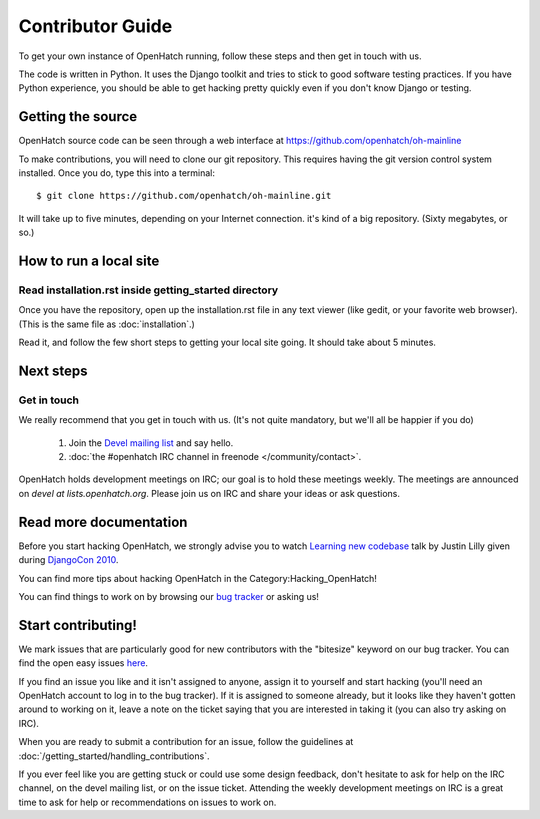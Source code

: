 .. _oh-getting-started:

=======================================
Contributor Guide
=======================================

To get your own instance of OpenHatch running, follow these steps and then get
in touch with us.

The code is written in Python. It uses the Django toolkit and tries to stick to
good software testing practices. If you have Python experience, you should be
able to get hacking pretty quickly even if you don't know Django or testing.


Getting the source
==================

OpenHatch source code can be seen through a web interface at
https://github.com/openhatch/oh-mainline

To make contributions, you will need to clone our git repository. This requires
having the git version control system installed. Once you do, type this into a
terminal::

    $ git clone https://github.com/openhatch/oh-mainline.git

It will take up to five minutes, depending on your Internet connection. it's
kind of a big repository. (Sixty megabytes, or so.)


How to run a local site
=======================

Read installation.rst inside getting_started directory
~~~~~~~~~~~~~~~~~~~~~~~~~~~~~~~~~~~~~~~~~~~~~~~~~~~~~~

Once you have the repository, open up the installation.rst file in any
text viewer (like gedit, or your favorite web browser).
(This is the same file as :doc:`installation`.)


Read it, and follow the few short steps to getting your local site going. It
should take about 5 minutes.


Next steps
==========

Get in touch
~~~~~~~~~~~~

We really recommend that you get in touch with us. (It's not quite mandatory,
but we'll all be happier if you do)

  1. Join the `Devel mailing list`_ and say hello.
  2. :doc:`the #openhatch IRC channel in freenode </community/contact>`.


OpenHatch holds development meetings on IRC; our goal is to hold these meetings
weekly. The meetings are announced on `devel at lists.openhatch.org`. Please
join us on IRC and share your ideas or ask questions.

.. _Devel mailing list: http://lists.openhatch.org/mailman/listinfo/devel


Read more documentation
=======================

Before you start hacking OpenHatch, we strongly advise you to watch
`Learning new codebase`_ talk by Justin Lilly given during `DjangoCon 2010`_.

You can find more tips about hacking OpenHatch in the Category:Hacking_OpenHatch!

You can find things to work on by browsing our `bug tracker`_ or asking us!


.. _Learning new codebase: http://pyvideo.org/video/40/djangocon-2010--learning-a-new-codebase
.. _DjangoCon 2010: http://pyvideo.org/category/23/djangocon-2012
.. _bug tracker: http://openhatch.org/bugs/


Start contributing!
===========================

We mark issues that are particularly good for new contributors with the
"bitesize" keyword on our bug tracker. You can find the open easy issues `here`_.

If you find an issue you like and it isn't assigned to anyone, assign it to
yourself and start hacking (you'll need an OpenHatch account to log in to the
bug tracker). If it is assigned to someone already, but it looks like they
haven't gotten around to working on it, leave a note on the ticket saying that
you are interested in taking it (you can also try asking on IRC).

When you are ready to submit a contribution for an issue, follow the guidelines at
:doc:`/getting_started/handling_contributions`.

If you ever feel like you are getting stuck or could use some design feedback,
don't hesitate to ask for help on the IRC channel, on the devel mailing list,
or on the issue ticket. Attending the weekly development meetings on IRC is a
great time to ask for help or recommendations on issues to work on.


.. _here: https://openhatch.org/bugs/issue?@columns=title,id,activity,status,assignedto&@sort=activity&@group=priority&@filter=status,keyword&@pagesize=50&@startwith=0&status=-1,1,2,3,4,5,6,7,9,10&keyword=1&@dispname=bitesized

